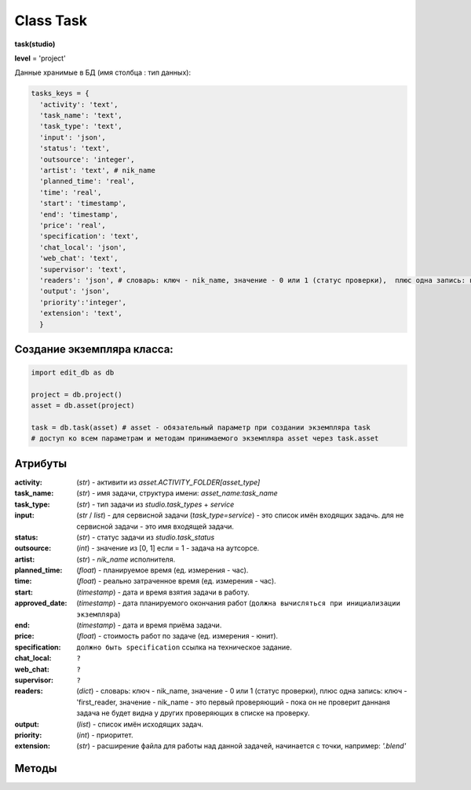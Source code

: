.. _class-task-page:

Class Task
==========

**task(studio)**

**level** = 'project'

Данные хранимые в БД (имя столбца : тип данных):

.. code-block:: python

  tasks_keys = {
    'activity': 'text',
    'task_name': 'text',
    'task_type': 'text',
    'input': 'json',
    'status': 'text',
    'outsource': 'integer',
    'artist': 'text', # nik_name
    'planned_time': 'real',
    'time': 'real',
    'start': 'timestamp',
    'end': 'timestamp',
    'price': 'real',
    'specification': 'text',
    'chat_local': 'json',
    'web_chat': 'text',
    'supervisor': 'text',
    'readers': 'json', # словарь: ключ - nik_name, значение - 0 или 1 (статус проверки),  плюс одна запись: ключ - 'first_reader, значение - nik_name - это первый проверяющий - пока он не проверит даннаня задача не будет видна у других проверяющих в списке на проверку.
    'output': 'json',
    'priority':'integer',
    'extension': 'text',
    }

Создание экземпляра класса:
---------------------------

.. code-block:: python
  
  import edit_db as db
  
  project = db.project()
  asset = db.asset(project)
  
  task = db.task(asset) # asset - обязательный параметр при создании экземпляра task
  # доступ ко всем параметрам и методам принимаемого экземпляра asset через task.asset
  
Атрибуты
--------

:activity: (*str*) - активити из *asset.ACTIVITY_FOLDER[asset_type]*

:task_name: (*str*) - имя задачи, структура имени: *asset_name:task_name*

:task_type: (*str*) - тип задачи из *studio.task_types* + *service*

:input: (*str* / *list*) - для сервисной задачи (*task_type=service*) - это список имён входящих задачь. для не сервисной задачи - это имя входящей задачи.

:status: (*str*) - статус задачи из *studio.task_status*

:outsource: (*int*) - значение из [0, 1] если = 1 - задача на аутсорсе.

:artist: (*str*) - *nik_name* исполнителя.

:planned_time: (*float*) - планируемое время (ед. измерения - час).

:time: (*float*) - реально затраченное время (ед. измерения - час).

:start: (*timestamp*) - дата и время взятия задачи в работу.

:approved_date: (*timestamp*) - дата планируемого окончания работ (``должна вычисляться при инициализации экземпляра``)

:end: (*timestamp*) - дата и время приёма задачи.

:price: (*float*) - стоимость работ по задаче (ед. измерения - юнит).

:specification: ``должно быть specification`` ссылка на техническое задание.

:chat_local: ``?``

:web_chat: ``?``

:supervisor: ``?``

:readers: (*dict*) - словарь: ключ - nik_name, значение - 0 или 1 (статус проверки),  плюс одна запись: ключ - 'first_reader, значение - nik_name - это первый проверяющий - пока он не проверит даннаня задача не будет видна у других проверяющих в списке на проверку.

:output: (*list*) - список имён исходящих задач.

:priority: (*int*) - приоритет.

:extension: (*str*) - расширение файла для работы над данной задачей, начинается с точки, например: *'.blend'*

Методы
------

.. py:function:: init(task_name[, new = True])

  заполнение полей объекта по studio.tasks_keys
  
  .. rubric:: Параметры:

  task_name (str) - имя задачи. данные задачи будут считаны из базы данных.
  new (bool) - если True - то возвращается новый инициализированный объект класса task, если False - то инициализируется текущий объект.
  return_data - 
  если new=True - инициализированный объект, 
  если new=False - (True, 'Ok!') / или (False, comment)

.. py:function:: init_by_keys(keys[, new=True])

  заполнение полей объекта по studio.tasks_keys.
  
  .. rubric:: Параметры:

  keys (dict) - словарь данных задачи, получаемый в функции *__read_task()*.
  new (bool) - если True - то возвращается новый инициализированный объект класса task, если False - то инициализируется текущий объект.
  return_data - 
  если new=True - инициализированный объект, 
  если new=False - (True, 'Ok!')

.. py:function:: service_input_to_end(assets)

  изменение статуса текущей сервис задачи (задача инициализирована), по проверке статусов входящих задач. и далее задач по цепочке.
  
  .. rubric:: Параметры:
  
  task_data (dict) - текущая задача.
  assets (dict) - словарь всех ассетов по всем типам (ключи - имена, данные - ассеты (словари)) - результат функции asset.get_name_data_dict_by_all_types()
  return_data - (True, new_status) или (False, коммент)

.. py:function:: from_input_status(input_task[, this_task=False])

  возвращает новый статус текущей задачи (если this_task=False), на основе входящей задачи.
  
  .. rubric:: Параметры:
  
  input_task (task / False) входящая задача.
  this_task (task / False) - если False - то предполагается текущая задача.
  return_data - new_status

.. py:function:: this_change_from_end(this_task=False[, assets = False])

  замена статусов исходящих задачь при изменении статуса текущей задачи с done или с close.
  
  .. rubric:: Параметры:
  
  this_task (task / False) - если False то текущая задача.
  assets (dict) - словарь всех ассетов по всем типам (ключи - имена, данные - ассеты (словари)) - результат функции asset.get_name_data_dict_by_all_types()
  return_data - (True, 'Ok!') / или (False, comment)

.. py:function:: this_change_to_end(self, assets = False)

  замена статусов исходящих задачь при изменении статуса текущей задачи на done или close.
  
  .. rubric:: Параметры:
  
  task - инициализирован.
  assets (dict) - словарь всех ассетов по всем типам (ключи - имена, данные - ассеты (словари)) - результат функции asset.get_name_data_dict_by_all_types()
  return_data - (True, 'Ok!') / или (False, comment)
